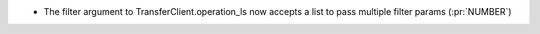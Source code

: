 
* The filter argument to TransferClient.operation_ls now accepts a list to pass
  multiple filter params (:pr:`NUMBER`)
